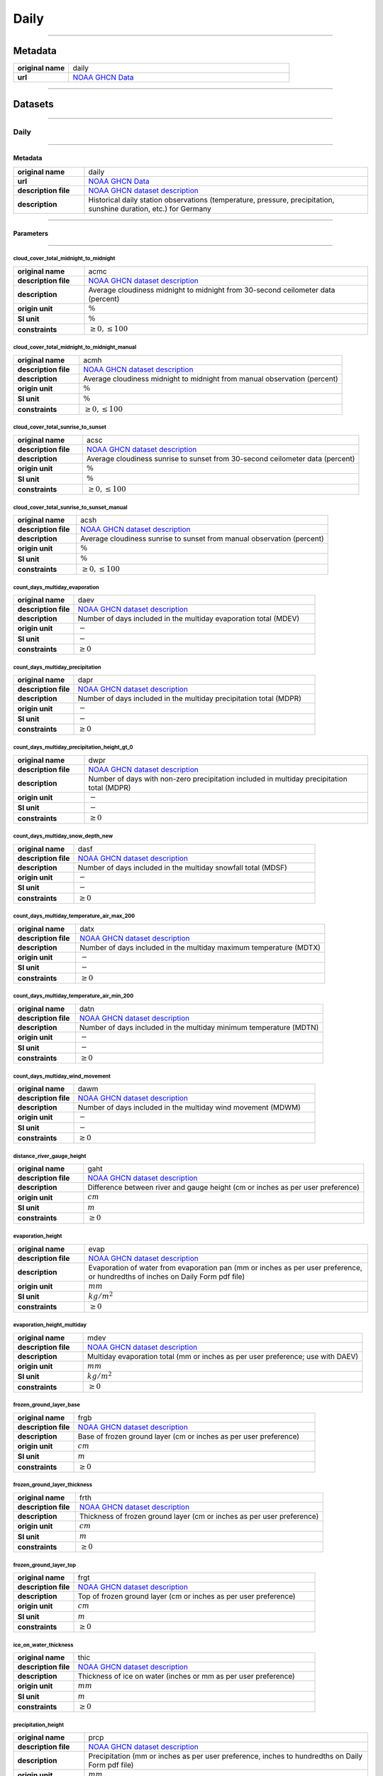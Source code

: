 Daily
#####

----

Metadata
********

.. list-table::
   :widths: 20 80
   :stub-columns: 1

   * - original name
     - daily
   * - url
     - `NOAA GHCN Data`_

.. _NOAA GHCN Data: https://www.ncei.noaa.gov/data/global-historical-climatology-network-daily/

----

Datasets
********

----

Daily
=====

----

Metadata
--------

.. list-table::
   :widths: 20 80
   :stub-columns: 1

   * - original name
     - daily
   * - url
     - `NOAA GHCN Data`_
   * - description file
     - `NOAA GHCN dataset description`_
   * - description
     - Historical daily station observations (temperature, pressure, precipitation, sunshine duration, etc.) for Germany

.. _NOAA GHCN dataset description: https://www.ncei.noaa.gov/data/global-historical-climatology-network-daily/doc/GHCND_documentation.pdf

----

Parameters
----------

----

cloud_cover_total_midnight_to_midnight
^^^^^^^^^^^^^^^^^^^^^^^^^^^^^^^^^^^^^^

.. list-table::
   :widths: 20 80
   :stub-columns: 1

   * - original name
     - acmc
   * - description file
     - `NOAA GHCN dataset description`_
   * - description
     - Average cloudiness midnight to midnight from 30-second ceilometer data (percent)
   * - origin unit
     - :math:`\%`
   * - SI unit
     - :math:`\%`
   * - constraints
     - :math:`\geq{0}, \leq{100}`

cloud_cover_total_midnight_to_midnight_manual
^^^^^^^^^^^^^^^^^^^^^^^^^^^^^^^^^^^^^^^^^^^^^

.. list-table::
   :widths: 20 80
   :stub-columns: 1

   * - original name
     - acmh
   * - description file
     - `NOAA GHCN dataset description`_
   * - description
     - Average cloudiness midnight to midnight from manual observation (percent)
   * - origin unit
     - :math:`\%`
   * - SI unit
     - :math:`\%`
   * - constraints
     - :math:`\geq{0}, \leq{100}`

cloud_cover_total_sunrise_to_sunset
^^^^^^^^^^^^^^^^^^^^^^^^^^^^^^^^^^^

.. list-table::
   :widths: 20 80
   :stub-columns: 1

   * - original name
     - acsc
   * - description file
     - `NOAA GHCN dataset description`_
   * - description
     - Average cloudiness sunrise to sunset from 30-second ceilometer data (percent)
   * - origin unit
     - :math:`\%`
   * - SI unit
     - :math:`\%`
   * - constraints
     - :math:`\geq{0}, \leq{100}`

cloud_cover_total_sunrise_to_sunset_manual
^^^^^^^^^^^^^^^^^^^^^^^^^^^^^^^^^^^^^^^^^^

.. list-table::
   :widths: 20 80
   :stub-columns: 1

   * - original name
     - acsh
   * - description file
     - `NOAA GHCN dataset description`_
   * - description
     - Average cloudiness sunrise to sunset from manual observation (percent)
   * - origin unit
     - :math:`\%`
   * - SI unit
     - :math:`\%`
   * - constraints
     - :math:`\geq{0}, \leq{100}`

count_days_multiday_evaporation
^^^^^^^^^^^^^^^^^^^^^^^^^^^^^^^

.. list-table::
   :widths: 20 80
   :stub-columns: 1

   * - original name
     - daev
   * - description file
     - `NOAA GHCN dataset description`_
   * - description
     - Number of days included in the multiday evaporation total (MDEV)
   * - origin unit
     - :math:`-`
   * - SI unit
     - :math:`-`
   * - constraints
     - :math:`\geq{0}`

count_days_multiday_precipitation
^^^^^^^^^^^^^^^^^^^^^^^^^^^^^^^^^

.. list-table::
   :widths: 20 80
   :stub-columns: 1

   * - original name
     - dapr
   * - description file
     - `NOAA GHCN dataset description`_
   * - description
     - Number of days included in the multiday precipitation total (MDPR)
   * - origin unit
     - :math:`-`
   * - SI unit
     - :math:`-`
   * - constraints
     - :math:`\geq{0}`

count_days_multiday_precipitation_height_gt_0
^^^^^^^^^^^^^^^^^^^^^^^^^^^^^^^^^^^^^^^^^^^^^

.. list-table::
   :widths: 20 80
   :stub-columns: 1

   * - original name
     - dwpr
   * - description file
     - `NOAA GHCN dataset description`_
   * - description
     - Number of days with non-zero precipitation included in multiday precipitation total (MDPR)
   * - origin unit
     - :math:`-`
   * - SI unit
     - :math:`-`
   * - constraints
     - :math:`\geq{0}`

count_days_multiday_snow_depth_new
^^^^^^^^^^^^^^^^^^^^^^^^^^^^^^^^^^

.. list-table::
   :widths: 20 80
   :stub-columns: 1

   * - original name
     - dasf
   * - description file
     - `NOAA GHCN dataset description`_
   * - description
     - Number of days included in the multiday snowfall total (MDSF)
   * - origin unit
     - :math:`-`
   * - SI unit
     - :math:`-`
   * - constraints
     - :math:`\geq{0}`

count_days_multiday_temperature_air_max_200
^^^^^^^^^^^^^^^^^^^^^^^^^^^^^^^^^^^^^^^^^^^

.. list-table::
   :widths: 20 80
   :stub-columns: 1

   * - original name
     - datx
   * - description file
     - `NOAA GHCN dataset description`_
   * - description
     - Number of days included in the multiday maximum temperature (MDTX)
   * - origin unit
     - :math:`-`
   * - SI unit
     - :math:`-`
   * - constraints
     - :math:`\geq{0}`

count_days_multiday_temperature_air_min_200
^^^^^^^^^^^^^^^^^^^^^^^^^^^^^^^^^^^^^^^^^^^

.. list-table::
   :widths: 20 80
   :stub-columns: 1

   * - original name
     - datn
   * - description file
     - `NOAA GHCN dataset description`_
   * - description
     - Number of days included in the multiday minimum temperature (MDTN)
   * - origin unit
     - :math:`-`
   * - SI unit
     - :math:`-`
   * - constraints
     - :math:`\geq{0}`

count_days_multiday_wind_movement
^^^^^^^^^^^^^^^^^^^^^^^^^^^^^^^^^

.. list-table::
   :widths: 20 80
   :stub-columns: 1

   * - original name
     - dawm
   * - description file
     - `NOAA GHCN dataset description`_
   * - description
     - Number of days included in the multiday wind movement (MDWM)
   * - origin unit
     - :math:`-`
   * - SI unit
     - :math:`-`
   * - constraints
     - :math:`\geq{0}`

distance_river_gauge_height
^^^^^^^^^^^^^^^^^^^^^^^^^^^

.. list-table::
   :widths: 20 80
   :stub-columns: 1

   * - original name
     - gaht
   * - description file
     - `NOAA GHCN dataset description`_
   * - description
     - Difference between river and gauge height (cm or inches as per user preference)
   * - origin unit
     - :math:`cm`
   * - SI unit
     - :math:`m`
   * - constraints
     - :math:`\geq{0}`

evaporation_height
^^^^^^^^^^^^^^^^^^

.. list-table::
   :widths: 20 80
   :stub-columns: 1

   * - original name
     - evap
   * - description file
     - `NOAA GHCN dataset description`_
   * - description
     - Evaporation of water from evaporation pan (mm or inches as per user preference, or hundredths of inches on Daily
       Form pdf file)
   * - origin unit
     - :math:`mm`
   * - SI unit
     - :math:`kg / m^2`
   * - constraints
     - :math:`\geq{0}`

evaporation_height_multiday
^^^^^^^^^^^^^^^^^^^^^^^^^^^

.. list-table::
   :widths: 20 80
   :stub-columns: 1

   * - original name
     - mdev
   * - description file
     - `NOAA GHCN dataset description`_
   * - description
     - Multiday evaporation total (mm or inches as per user preference; use with DAEV)
   * - origin unit
     - :math:`mm`
   * - SI unit
     - :math:`kg / m^2`
   * - constraints
     - :math:`\geq{0}`

frozen_ground_layer_base
^^^^^^^^^^^^^^^^^^^^^^^^

.. list-table::
   :widths: 20 80
   :stub-columns: 1

   * - original name
     - frgb
   * - description file
     - `NOAA GHCN dataset description`_
   * - description
     - Base of frozen ground layer (cm or inches as per user preference)
   * - origin unit
     - :math:`cm`
   * - SI unit
     - :math:`m`
   * - constraints
     - :math:`\geq{0}`

frozen_ground_layer_thickness
^^^^^^^^^^^^^^^^^^^^^^^^^^^^^

.. list-table::
   :widths: 20 80
   :stub-columns: 1

   * - original name
     - frth
   * - description file
     - `NOAA GHCN dataset description`_
   * - description
     - Thickness of frozen ground layer (cm or inches as per user preference)
   * - origin unit
     - :math:`cm`
   * - SI unit
     - :math:`m`
   * - constraints
     - :math:`\geq{0}`

frozen_ground_layer_top
^^^^^^^^^^^^^^^^^^^^^^^

.. list-table::
   :widths: 20 80
   :stub-columns: 1

   * - original name
     - frgt
   * - description file
     - `NOAA GHCN dataset description`_
   * - description
     - Top of frozen ground layer (cm or inches as per user preference)
   * - origin unit
     - :math:`cm`
   * - SI unit
     - :math:`m`
   * - constraints
     - :math:`\geq{0}`

ice_on_water_thickness
^^^^^^^^^^^^^^^^^^^^^^

.. list-table::
   :widths: 20 80
   :stub-columns: 1

   * - original name
     - thic
   * - description file
     - `NOAA GHCN dataset description`_
   * - description
     - Thickness of ice on water (inches or mm as per user preference)
   * - origin unit
     - :math:`mm`
   * - SI unit
     - :math:`m`
   * - constraints
     - :math:`\geq{0}`

precipitation_height
^^^^^^^^^^^^^^^^^^^^

.. list-table::
   :widths: 20 80
   :stub-columns: 1

   * - original name
     - prcp
   * - description file
     - `NOAA GHCN dataset description`_
   * - description
     - Precipitation (mm or inches as per user preference, inches to hundredths on Daily Form pdf file)
   * - origin unit
     - :math:`mm`
   * - SI unit
     - :math:`kg / m^2`
   * - constraints
     - :math:`\geq{0}`

precipitation_height_multiday
^^^^^^^^^^^^^^^^^^^^^^^^^^^^^

.. list-table::
   :widths: 20 80
   :stub-columns: 1

   * - original name
     - mdpr
   * - description file
     - `NOAA GHCN dataset description`_
   * - description
     - Multiday precipitation total (mm or inches as per user preference; use with DAPR and DWPR, if available)
   * - origin unit
     - :math:`mm`
   * - SI unit
     - :math:`kg / m^2`
   * - constraints
     - :math:`\geq{0}`

snow_depth
^^^^^^^^^^

.. list-table::
   :widths: 20 80
   :stub-columns: 1

   * - original name
     - snwd
   * - description file
     - `NOAA GHCN dataset description`_
   * - description
     - Snow depth (mm or inches as per user preference, inches on Daily Form pdf file)
   * - origin unit
     - :math:`mm`
   * - SI unit
     - :math:`kg / m^2`
   * - constraints
     - :math:`\geq{0}`

snow_depth_new
^^^^^^^^^^^^^^

.. list-table::
   :widths: 20 80
   :stub-columns: 1

   * - original name
     - snow
   * - description file
     - `NOAA GHCN dataset description`_
   * - description
     - Snowfall (mm or inches as per user preference, inches to tenths on Daily Form pdf file)
   * - origin unit
     - :math:`mm`
   * - SI unit
     - :math:`kg / m^2`
   * - constraints
     - :math:`\geq{0}`

snow_depth_new_multiday
^^^^^^^^^^^^^^^^^^^^^^^

.. list-table::
   :widths: 20 80
   :stub-columns: 1

   * - original name
     - mdsf
   * - description file
     - `NOAA GHCN dataset description`_
   * - description
     - Multiday snowfall total (mm or inches as per user preference)
   * - origin unit
     - :math:`mm`
   * - SI unit
     - :math:`kg / m^2`
   * - constraints
     - :math:`\geq{0}`

sunshine_duration
^^^^^^^^^^^^^^^^^

.. list-table::
   :widths: 20 80
   :stub-columns: 1

   * - original name
     - tsun
   * - description file
     - `NOAA GHCN dataset description`_
   * - description
     - Daily total sunshine (minutes)
   * - origin unit
     - :math:`min`
   * - SI unit
     - :math:`s`
   * - constraints
     - :math:`\geq{0}`

sunshine_duration_relative
^^^^^^^^^^^^^^^^^^^^^^^^^^

.. list-table::
   :widths: 20 80
   :stub-columns: 1

   * - original name
     - psun
   * - description file
     - `NOAA GHCN dataset description`_
   * - description
     - Daily percent of possible sunshine (percent)
   * - origin unit
     - :math:`\%`
   * - SI unit
     - :math:`\%`
   * - constraints
     - :math:`\geq{0}, \leq{100}`

temperature_air_200
^^^^^^^^^^^^^^^^^^^

.. list-table::
   :widths: 20 80
   :stub-columns: 1

   * - original name
     - tobs
   * - description file
     - `NOAA GHCN dataset description`_
   * - description
     - Temperature at the time of observation  (Fahrenheit or Celsius as per user preference)
   * - origin unit
     - :math:`°C`
   * - SI unit
     - :math:`K`
   * - constraints
     - none

temperature_air_max_200
^^^^^^^^^^^^^^^^^^^^^^^

.. list-table::
   :widths: 20 80
   :stub-columns: 1

   * - original name
     - tmax
   * - description file
     - `NOAA GHCN dataset description`_
   * - description
     - Maximum  temperature  (Fahrenheit or  Celsius  as per  user  preference, Fahrenheit  to  tenths on Daily Form pdf
       file
   * - origin unit
     - :math:`°C`
   * - SI unit
     - :math:`K`
   * - constraints
     - none

temperature_air_max_200_multiday
^^^^^^^^^^^^^^^^^^^^^^^^^^^^^^^^

.. list-table::
   :widths: 20 80
   :stub-columns: 1

   * - original name
     - mdtx
   * - description file
     - `NOAA GHCN dataset description`_
   * - description
     - Multiday maximum temperature (Fahrenheit or Celsius as per user preference ; use with DATX)
   * - origin unit
     - :math:`°C`
   * - SI unit
     - :math:`K`
   * - constraints
     - none

temperature_air_mean_200
^^^^^^^^^^^^^^^^^^^^^^^^

.. list-table::
   :widths: 20 80
   :stub-columns: 1

   * - original name
     - tmin
   * - description file
     - `NOAA GHCN dataset description`_
   * - description
     - mean temperature calculated from tmean = (temperature_air_max_200 + temperature_air_min_200) / 2
   * - origin unit
     - :math:`°C`
   * - SI unit
     - :math:`K`
   * - constraints
     - none

temperature_air_min_200
^^^^^^^^^^^^^^^^^^^^^^^

.. list-table::
   :widths: 20 80
   :stub-columns: 1

   * - original name
     - tmin
   * - description file
     - `NOAA GHCN dataset description`_
   * - description
     - Minimum  temperature  (Fahrenheit  or  Celsius  as per  user  preference, Fahrenheit  to  tenths  on Daily Form
       pdf file
   * - origin unit
     - :math:`°C`
   * - SI unit
     - :math:`K`
   * - constraints
     - none

temperature_air_min_200_multiday
^^^^^^^^^^^^^^^^^^^^^^^^^^^^^^^^

.. list-table::
   :widths: 20 80
   :stub-columns: 1

   * - original name
     - mdtn
   * - description file
     - `NOAA GHCN dataset description`_
   * - description
     - Multiday minimum temperature (Fahrenheit or Celsius as per user preference ; use with DATN)
   * - origin unit
     - :math:`°C`
   * - SI unit
     - :math:`K`
   * - constraints
     - none

temperature_soil_max_bare_ground_005
^^^^^^^^^^^^^^^^^^^^^^^^^^^^^^^^^^^^

.. list-table::
   :widths: 20 80
   :stub-columns: 1

   * - original name
     - sx31
   * - description file
     - `NOAA GHCN dataset description`_
   * - description
     - Maximum soil temperature of bare_ground ground at 5cm depth
   * - origin unit
     - :math:`°C`
   * - SI unit
     - :math:`K`
   * - constraints
     - none

temperature_soil_max_bare_ground_010
^^^^^^^^^^^^^^^^^^^^^^^^^^^^^^^^^^^^

.. list-table::
   :widths: 20 80
   :stub-columns: 1

   * - original name
     - sx32
   * - description file
     - `NOAA GHCN dataset description`_
   * - description
     - Maximum soil temperature of bare_ground ground at 10cm depth
   * - origin unit
     - :math:`°C`
   * - SI unit
     - :math:`K`
   * - constraints
     - none

temperature_soil_max_bare_ground_020
^^^^^^^^^^^^^^^^^^^^^^^^^^^^^^^^^^^^

.. list-table::
   :widths: 20 80
   :stub-columns: 1

   * - original name
     - sx33
   * - description file
     - `NOAA GHCN dataset description`_
   * - description
     - Maximum soil temperature of bare_ground ground at 20cm depth
   * - origin unit
     - :math:`°C`
   * - SI unit
     - :math:`K`
   * - constraints
     - none

temperature_soil_max_bare_ground_050
^^^^^^^^^^^^^^^^^^^^^^^^^^^^^^^^^^^^

.. list-table::
   :widths: 20 80
   :stub-columns: 1

   * - original name
     - sx34
   * - description file
     - `NOAA GHCN dataset description`_
   * - description
     - Maximum soil temperature of bare_ground ground at 50cm depth
   * - origin unit
     - :math:`°C`
   * - SI unit
     - :math:`K`
   * - constraints
     - none

temperature_soil_max_bare_ground_100
^^^^^^^^^^^^^^^^^^^^^^^^^^^^^^^^^^^^

.. list-table::
   :widths: 20 80
   :stub-columns: 1

   * - original name
     - sx35
   * - description file
     - `NOAA GHCN dataset description`_
   * - description
     - Maximum soil temperature of bare_ground ground at 100cm depth
   * - origin unit
     - :math:`°C`
   * - SI unit
     - :math:`K`
   * - constraints
     - none

temperature_soil_max_bare_ground_150
^^^^^^^^^^^^^^^^^^^^^^^^^^^^^^^^^^^^

.. list-table::
   :widths: 20 80
   :stub-columns: 1

   * - original name
     - sx36
   * - description file
     - `NOAA GHCN dataset description`_
   * - description
     - Maximum soil temperature of bare_ground ground at 150cm depth
   * - origin unit
     - :math:`°C`
   * - SI unit
     - :math:`K`
   * - constraints
     - none

temperature_soil_max_bare_ground_180
^^^^^^^^^^^^^^^^^^^^^^^^^^^^^^^^^^^^

.. list-table::
   :widths: 20 80
   :stub-columns: 1

   * - original name
     - sx37
   * - description file
     - `NOAA GHCN dataset description`_
   * - description
     - Maximum soil temperature of bare_ground ground at 180cm depth
   * - origin unit
     - :math:`°C`
   * - SI unit
     - :math:`K`
   * - constraints
     - none

temperature_soil_min_bare_ground_005
^^^^^^^^^^^^^^^^^^^^^^^^^^^^^^^^^^^^

.. list-table::
   :widths: 20 80
   :stub-columns: 1

   * - original name
     - sn31
   * - description file
     - `NOAA GHCN dataset description`_
   * - description
     - Minimum soil temperature of bare_ground ground at 5cm depth
   * - origin unit
     - :math:`°C`
   * - SI unit
     - :math:`K`
   * - constraints
     - none

temperature_soil_min_bare_ground_010
^^^^^^^^^^^^^^^^^^^^^^^^^^^^^^^^^^^^

.. list-table::
   :widths: 20 80
   :stub-columns: 1

   * - original name
     - sn32
   * - description file
     - `NOAA GHCN dataset description`_
   * - description
     - Minimum soil temperature of bare_ground ground at 10cm depth
   * - origin unit
     - :math:`°C`
   * - SI unit
     - :math:`K`
   * - constraints
     - none

temperature_soil_min_bare_ground_020
^^^^^^^^^^^^^^^^^^^^^^^^^^^^^^^^^^^^

.. list-table::
   :widths: 20 80
   :stub-columns: 1

   * - original name
     - sn33
   * - description file
     - `NOAA GHCN dataset description`_
   * - description
     - Minimum soil temperature of bare_ground ground at 20cm depth
   * - origin unit
     - :math:`°C`
   * - SI unit
     - :math:`K`
   * - constraints
     - none

temperature_soil_min_bare_ground_050
^^^^^^^^^^^^^^^^^^^^^^^^^^^^^^^^^^^^

.. list-table::
   :widths: 20 80
   :stub-columns: 1

   * - original name
     - sn34
   * - description file
     - `NOAA GHCN dataset description`_
   * - description
     - Minimum soil temperature of bare_ground ground at 50cm depth
   * - origin unit
     - :math:`°C`
   * - SI unit
     - :math:`K`
   * - constraints
     - none

temperature_soil_min_bare_ground_100
^^^^^^^^^^^^^^^^^^^^^^^^^^^^^^^^^^^^

.. list-table::
   :widths: 20 80
   :stub-columns: 1

   * - original name
     - sn35
   * - description file
     - `NOAA GHCN dataset description`_
   * - description
     - Minimum soil temperature of bare_ground ground at 100cm depth
   * - origin unit
     - :math:`°C`
   * - SI unit
     - :math:`K`
   * - constraints
     - none

temperature_soil_min_bare_ground_150
^^^^^^^^^^^^^^^^^^^^^^^^^^^^^^^^^^^^

.. list-table::
   :widths: 20 80
   :stub-columns: 1

   * - original name
     - sn36
   * - description file
     - `NOAA GHCN dataset description`_
   * - description
     - Minimum soil temperature of bare_ground ground at 150cm depth
   * - origin unit
     - :math:`°C`
   * - SI unit
     - :math:`K`
   * - constraints
     - none

temperature_soil_min_bare_ground_180
^^^^^^^^^^^^^^^^^^^^^^^^^^^^^^^^^^^^

.. list-table::
   :widths: 20 80
   :stub-columns: 1

   * - original name
     - sn37
   * - description file
     - `NOAA GHCN dataset description`_
   * - description
     - Minimum soil temperature of bare_ground ground at 180cm depth
   * - origin unit
     - :math:`°C`
   * - SI unit
     - :math:`K`
   * - constraints
     - none

temperature_soil_max_bare_muck_005
^^^^^^^^^^^^^^^^^^^^^^^^^^^^^^^^^^

.. list-table::
   :widths: 20 80
   :stub-columns: 1

   * - original name
     - sx81
   * - description file
     - `NOAA GHCN dataset description`_
   * - description
     - Maximum soil temperature of bare_muck ground at 5cm depth
   * - origin unit
     - :math:`°C`
   * - SI unit
     - :math:`K`
   * - constraints
     - none

temperature_soil_max_bare_muck_010
^^^^^^^^^^^^^^^^^^^^^^^^^^^^^^^^^^

.. list-table::
   :widths: 20 80
   :stub-columns: 1

   * - original name
     - sx82
   * - description file
     - `NOAA GHCN dataset description`_
   * - description
     - Maximum soil temperature of bare_muck ground at 10cm depth
   * - origin unit
     - :math:`°C`
   * - SI unit
     - :math:`K`
   * - constraints
     - none

temperature_soil_max_bare_muck_020
^^^^^^^^^^^^^^^^^^^^^^^^^^^^^^^^^^

.. list-table::
   :widths: 20 80
   :stub-columns: 1

   * - original name
     - sx83
   * - description file
     - `NOAA GHCN dataset description`_
   * - description
     - Maximum soil temperature of bare_muck ground at 20cm depth
   * - origin unit
     - :math:`°C`
   * - SI unit
     - :math:`K`
   * - constraints
     - none

temperature_soil_max_bare_muck_050
^^^^^^^^^^^^^^^^^^^^^^^^^^^^^^^^^^

.. list-table::
   :widths: 20 80
   :stub-columns: 1

   * - original name
     - sx84
   * - description file
     - `NOAA GHCN dataset description`_
   * - description
     - Maximum soil temperature of bare_muck ground at 50cm depth
   * - origin unit
     - :math:`°C`
   * - SI unit
     - :math:`K`
   * - constraints
     - none

temperature_soil_max_bare_muck_100
^^^^^^^^^^^^^^^^^^^^^^^^^^^^^^^^^^

.. list-table::
   :widths: 20 80
   :stub-columns: 1

   * - original name
     - sx85
   * - description file
     - `NOAA GHCN dataset description`_
   * - description
     - Maximum soil temperature of bare_muck ground at 100cm depth
   * - origin unit
     - :math:`°C`
   * - SI unit
     - :math:`K`
   * - constraints
     - none

temperature_soil_max_bare_muck_150
^^^^^^^^^^^^^^^^^^^^^^^^^^^^^^^^^^

.. list-table::
   :widths: 20 80
   :stub-columns: 1

   * - original name
     - sx86
   * - description file
     - `NOAA GHCN dataset description`_
   * - description
     - Maximum soil temperature of bare_muck ground at 150cm depth
   * - origin unit
     - :math:`°C`
   * - SI unit
     - :math:`K`
   * - constraints
     - none

temperature_soil_max_bare_muck_180
^^^^^^^^^^^^^^^^^^^^^^^^^^^^^^^^^^

.. list-table::
   :widths: 20 80
   :stub-columns: 1

   * - original name
     - sx87
   * - description file
     - `NOAA GHCN dataset description`_
   * - description
     - Maximum soil temperature of bare_muck ground at 180cm depth
   * - origin unit
     - :math:`°C`
   * - SI unit
     - :math:`K`
   * - constraints
     - none

temperature_soil_min_bare_muck_005
^^^^^^^^^^^^^^^^^^^^^^^^^^^^^^^^^^

.. list-table::
   :widths: 20 80
   :stub-columns: 1

   * - original name
     - sn81
   * - description file
     - `NOAA GHCN dataset description`_
   * - description
     - Minimum soil temperature of bare_muck ground at 5cm depth
   * - origin unit
     - :math:`°C`
   * - SI unit
     - :math:`K`
   * - constraints
     - none

temperature_soil_min_bare_muck_010
^^^^^^^^^^^^^^^^^^^^^^^^^^^^^^^^^^

.. list-table::
   :widths: 20 80
   :stub-columns: 1

   * - original name
     - sn82
   * - description file
     - `NOAA GHCN dataset description`_
   * - description
     - Minimum soil temperature of bare_muck ground at 10cm depth
   * - origin unit
     - :math:`°C`
   * - SI unit
     - :math:`K`
   * - constraints
     - none

temperature_soil_min_bare_muck_020
^^^^^^^^^^^^^^^^^^^^^^^^^^^^^^^^^^

.. list-table::
   :widths: 20 80
   :stub-columns: 1

   * - original name
     - sn83
   * - description file
     - `NOAA GHCN dataset description`_
   * - description
     - Minimum soil temperature of bare_muck ground at 20cm depth
   * - origin unit
     - :math:`°C`
   * - SI unit
     - :math:`K`
   * - constraints
     - none

temperature_soil_min_bare_muck_050
^^^^^^^^^^^^^^^^^^^^^^^^^^^^^^^^^^

.. list-table::
   :widths: 20 80
   :stub-columns: 1

   * - original name
     - sn84
   * - description file
     - `NOAA GHCN dataset description`_
   * - description
     - Minimum soil temperature of bare_muck ground at 50cm depth
   * - origin unit
     - :math:`°C`
   * - SI unit
     - :math:`K`
   * - constraints
     - none

temperature_soil_min_bare_muck_100
^^^^^^^^^^^^^^^^^^^^^^^^^^^^^^^^^^

.. list-table::
   :widths: 20 80
   :stub-columns: 1

   * - original name
     - sn85
   * - description file
     - `NOAA GHCN dataset description`_
   * - description
     - Minimum soil temperature of bare_muck ground at 100cm depth
   * - origin unit
     - :math:`°C`
   * - SI unit
     - :math:`K`
   * - constraints
     - none

temperature_soil_min_bare_muck_150
^^^^^^^^^^^^^^^^^^^^^^^^^^^^^^^^^^

.. list-table::
   :widths: 20 80
   :stub-columns: 1

   * - original name
     - sn86
   * - description file
     - `NOAA GHCN dataset description`_
   * - description
     - Minimum soil temperature of bare_muck ground at 150cm depth
   * - origin unit
     - :math:`°C`
   * - SI unit
     - :math:`K`
   * - constraints
     - none

temperature_soil_min_bare_muck_180
^^^^^^^^^^^^^^^^^^^^^^^^^^^^^^^^^^

.. list-table::
   :widths: 20 80
   :stub-columns: 1

   * - original name
     - sn87
   * - description file
     - `NOAA GHCN dataset description`_
   * - description
     - Minimum soil temperature of bare_muck ground at 180cm depth
   * - origin unit
     - :math:`°C`
   * - SI unit
     - :math:`K`
   * - constraints
     - none

temperature_soil_max_brome_grass_005
^^^^^^^^^^^^^^^^^^^^^^^^^^^^^^^^^^^^

.. list-table::
   :widths: 20 80
   :stub-columns: 1

   * - original name
     - sx41
   * - description file
     - `NOAA GHCN dataset description`_
   * - description
     - Maximum soil temperature of brome_grass ground at 5cm depth
   * - origin unit
     - :math:`°C`
   * - SI unit
     - :math:`K`
   * - constraints
     - none

temperature_soil_max_brome_grass_010
^^^^^^^^^^^^^^^^^^^^^^^^^^^^^^^^^^^^

.. list-table::
   :widths: 20 80
   :stub-columns: 1

   * - original name
     - sx42
   * - description file
     - `NOAA GHCN dataset description`_
   * - description
     - Maximum soil temperature of brome_grass ground at 10cm depth
   * - origin unit
     - :math:`°C`
   * - SI unit
     - :math:`K`
   * - constraints
     - none

temperature_soil_max_brome_grass_020
^^^^^^^^^^^^^^^^^^^^^^^^^^^^^^^^^^^^

.. list-table::
   :widths: 20 80
   :stub-columns: 1

   * - original name
     - sx43
   * - description file
     - `NOAA GHCN dataset description`_
   * - description
     - Maximum soil temperature of brome_grass ground at 20cm depth
   * - origin unit
     - :math:`°C`
   * - SI unit
     - :math:`K`
   * - constraints
     - none

temperature_soil_max_brome_grass_050
^^^^^^^^^^^^^^^^^^^^^^^^^^^^^^^^^^^^

.. list-table::
   :widths: 20 80
   :stub-columns: 1

   * - original name
     - sx44
   * - description file
     - `NOAA GHCN dataset description`_
   * - description
     - Maximum soil temperature of brome_grass ground at 50cm depth
   * - origin unit
     - :math:`°C`
   * - SI unit
     - :math:`K`
   * - constraints
     - none

temperature_soil_max_brome_grass_100
^^^^^^^^^^^^^^^^^^^^^^^^^^^^^^^^^^^^

.. list-table::
   :widths: 20 80
   :stub-columns: 1

   * - original name
     - sx45
   * - description file
     - `NOAA GHCN dataset description`_
   * - description
     - Maximum soil temperature of brome_grass ground at 100cm depth
   * - origin unit
     - :math:`°C`
   * - SI unit
     - :math:`K`
   * - constraints
     - none

temperature_soil_max_brome_grass_150
^^^^^^^^^^^^^^^^^^^^^^^^^^^^^^^^^^^^

.. list-table::
   :widths: 20 80
   :stub-columns: 1

   * - original name
     - sx46
   * - description file
     - `NOAA GHCN dataset description`_
   * - description
     - Maximum soil temperature of brome_grass ground at 150cm depth
   * - origin unit
     - :math:`°C`
   * - SI unit
     - :math:`K`
   * - constraints
     - none

temperature_soil_max_brome_grass_180
^^^^^^^^^^^^^^^^^^^^^^^^^^^^^^^^^^^^

.. list-table::
   :widths: 20 80
   :stub-columns: 1

   * - original name
     - sx47
   * - description file
     - `NOAA GHCN dataset description`_
   * - description
     - Maximum soil temperature of brome_grass ground at 180cm depth
   * - origin unit
     - :math:`°C`
   * - SI unit
     - :math:`K`
   * - constraints
     - none

temperature_soil_min_brome_grass_005
^^^^^^^^^^^^^^^^^^^^^^^^^^^^^^^^^^^^

.. list-table::
   :widths: 20 80
   :stub-columns: 1

   * - original name
     - sn41
   * - description file
     - `NOAA GHCN dataset description`_
   * - description
     - Minimum soil temperature of brome_grass ground at 5cm depth
   * - origin unit
     - :math:`°C`
   * - SI unit
     - :math:`K`
   * - constraints
     - none

temperature_soil_min_brome_grass_010
^^^^^^^^^^^^^^^^^^^^^^^^^^^^^^^^^^^^

.. list-table::
   :widths: 20 80
   :stub-columns: 1

   * - original name
     - sn42
   * - description file
     - `NOAA GHCN dataset description`_
   * - description
     - Minimum soil temperature of brome_grass ground at 10cm depth
   * - origin unit
     - :math:`°C`
   * - SI unit
     - :math:`K`
   * - constraints
     - none

temperature_soil_min_brome_grass_020
^^^^^^^^^^^^^^^^^^^^^^^^^^^^^^^^^^^^

.. list-table::
   :widths: 20 80
   :stub-columns: 1

   * - original name
     - sn43
   * - description file
     - `NOAA GHCN dataset description`_
   * - description
     - Minimum soil temperature of brome_grass ground at 20cm depth
   * - origin unit
     - :math:`°C`
   * - SI unit
     - :math:`K`
   * - constraints
     - none

temperature_soil_min_brome_grass_050
^^^^^^^^^^^^^^^^^^^^^^^^^^^^^^^^^^^^

.. list-table::
   :widths: 20 80
   :stub-columns: 1

   * - original name
     - sn44
   * - description file
     - `NOAA GHCN dataset description`_
   * - description
     - Minimum soil temperature of brome_grass ground at 50cm depth
   * - origin unit
     - :math:`°C`
   * - SI unit
     - :math:`K`
   * - constraints
     - none

temperature_soil_min_brome_grass_100
^^^^^^^^^^^^^^^^^^^^^^^^^^^^^^^^^^^^

.. list-table::
   :widths: 20 80
   :stub-columns: 1

   * - original name
     - sn45
   * - description file
     - `NOAA GHCN dataset description`_
   * - description
     - Minimum soil temperature of brome_grass ground at 100cm depth
   * - origin unit
     - :math:`°C`
   * - SI unit
     - :math:`K`
   * - constraints
     - none

temperature_soil_min_brome_grass_150
^^^^^^^^^^^^^^^^^^^^^^^^^^^^^^^^^^^^

.. list-table::
   :widths: 20 80
   :stub-columns: 1

   * - original name
     - sn46
   * - description file
     - `NOAA GHCN dataset description`_
   * - description
     - Minimum soil temperature of brome_grass ground at 150cm depth
   * - origin unit
     - :math:`°C`
   * - SI unit
     - :math:`K`
   * - constraints
     - none

temperature_soil_min_brome_grass_180
^^^^^^^^^^^^^^^^^^^^^^^^^^^^^^^^^^^^

.. list-table::
   :widths: 20 80
   :stub-columns: 1

   * - original name
     - sn47
   * - description file
     - `NOAA GHCN dataset description`_
   * - description
     - Minimum soil temperature of brome_grass ground at 180cm depth
   * - origin unit
     - :math:`°C`
   * - SI unit
     - :math:`K`
   * - constraints
     - none

temperature_soil_max_fallow_005
^^^^^^^^^^^^^^^^^^^^^^^^^^^^^^^

.. list-table::
   :widths: 20 80
   :stub-columns: 1

   * - original name
     - sx21
   * - description file
     - `NOAA GHCN dataset description`_
   * - description
     - Maximum soil temperature of fallow ground at 5cm depth
   * - origin unit
     - :math:`°C`
   * - SI unit
     - :math:`K`
   * - constraints
     - none

temperature_soil_max_fallow_010
^^^^^^^^^^^^^^^^^^^^^^^^^^^^^^^

.. list-table::
   :widths: 20 80
   :stub-columns: 1

   * - original name
     - sx22
   * - description file
     - `NOAA GHCN dataset description`_
   * - description
     - Maximum soil temperature of fallow ground at 10cm depth
   * - origin unit
     - :math:`°C`
   * - SI unit
     - :math:`K`
   * - constraints
     - none

temperature_soil_max_fallow_020
^^^^^^^^^^^^^^^^^^^^^^^^^^^^^^^

.. list-table::
   :widths: 20 80
   :stub-columns: 1

   * - original name
     - sx23
   * - description file
     - `NOAA GHCN dataset description`_
   * - description
     - Maximum soil temperature of fallow ground at 20cm depth
   * - origin unit
     - :math:`°C`
   * - SI unit
     - :math:`K`
   * - constraints
     - none

temperature_soil_max_fallow_050
^^^^^^^^^^^^^^^^^^^^^^^^^^^^^^^

.. list-table::
   :widths: 20 80
   :stub-columns: 1

   * - original name
     - sx24
   * - description file
     - `NOAA GHCN dataset description`_
   * - description
     - Maximum soil temperature of fallow ground at 50cm depth
   * - origin unit
     - :math:`°C`
   * - SI unit
     - :math:`K`
   * - constraints
     - none

temperature_soil_max_fallow_100
^^^^^^^^^^^^^^^^^^^^^^^^^^^^^^^

.. list-table::
   :widths: 20 80
   :stub-columns: 1

   * - original name
     - sx25
   * - description file
     - `NOAA GHCN dataset description`_
   * - description
     - Maximum soil temperature of fallow ground at 100cm depth
   * - origin unit
     - :math:`°C`
   * - SI unit
     - :math:`K`
   * - constraints
     - none

temperature_soil_max_fallow_150
^^^^^^^^^^^^^^^^^^^^^^^^^^^^^^^

.. list-table::
   :widths: 20 80
   :stub-columns: 1

   * - original name
     - sx26
   * - description file
     - `NOAA GHCN dataset description`_
   * - description
     - Maximum soil temperature of fallow ground at 150cm depth
   * - origin unit
     - :math:`°C`
   * - SI unit
     - :math:`K`
   * - constraints
     - none

temperature_soil_max_fallow_180
^^^^^^^^^^^^^^^^^^^^^^^^^^^^^^^

.. list-table::
   :widths: 20 80
   :stub-columns: 1

   * - original name
     - sx27
   * - description file
     - `NOAA GHCN dataset description`_
   * - description
     - Maximum soil temperature of fallow ground at 180cm depth
   * - origin unit
     - :math:`°C`
   * - SI unit
     - :math:`K`
   * - constraints
     - none

temperature_soil_min_fallow_005
^^^^^^^^^^^^^^^^^^^^^^^^^^^^^^^

.. list-table::
   :widths: 20 80
   :stub-columns: 1

   * - original name
     - sn21
   * - description file
     - `NOAA GHCN dataset description`_
   * - description
     - Minimum soil temperature of fallow ground at 5cm depth
   * - origin unit
     - :math:`°C`
   * - SI unit
     - :math:`K`
   * - constraints
     - none

temperature_soil_min_fallow_010
^^^^^^^^^^^^^^^^^^^^^^^^^^^^^^^

.. list-table::
   :widths: 20 80
   :stub-columns: 1

   * - original name
     - sn22
   * - description file
     - `NOAA GHCN dataset description`_
   * - description
     - Minimum soil temperature of fallow ground at 10cm depth
   * - origin unit
     - :math:`°C`
   * - SI unit
     - :math:`K`
   * - constraints
     - none

temperature_soil_min_fallow_020
^^^^^^^^^^^^^^^^^^^^^^^^^^^^^^^

.. list-table::
   :widths: 20 80
   :stub-columns: 1

   * - original name
     - sn23
   * - description file
     - `NOAA GHCN dataset description`_
   * - description
     - Minimum soil temperature of fallow ground at 20cm depth
   * - origin unit
     - :math:`°C`
   * - SI unit
     - :math:`K`
   * - constraints
     - none

temperature_soil_min_fallow_050
^^^^^^^^^^^^^^^^^^^^^^^^^^^^^^^

.. list-table::
   :widths: 20 80
   :stub-columns: 1

   * - original name
     - sn24
   * - description file
     - `NOAA GHCN dataset description`_
   * - description
     - Minimum soil temperature of fallow ground at 50cm depth
   * - origin unit
     - :math:`°C`
   * - SI unit
     - :math:`K`
   * - constraints
     - none

temperature_soil_min_fallow_100
^^^^^^^^^^^^^^^^^^^^^^^^^^^^^^^

.. list-table::
   :widths: 20 80
   :stub-columns: 1

   * - original name
     - sn25
   * - description file
     - `NOAA GHCN dataset description`_
   * - description
     - Minimum soil temperature of fallow ground at 100cm depth
   * - origin unit
     - :math:`°C`
   * - SI unit
     - :math:`K`
   * - constraints
     - none

temperature_soil_min_fallow_150
^^^^^^^^^^^^^^^^^^^^^^^^^^^^^^^

.. list-table::
   :widths: 20 80
   :stub-columns: 1

   * - original name
     - sn26
   * - description file
     - `NOAA GHCN dataset description`_
   * - description
     - Minimum soil temperature of fallow ground at 150cm depth
   * - origin unit
     - :math:`°C`
   * - SI unit
     - :math:`K`
   * - constraints
     - none

temperature_soil_min_fallow_180
^^^^^^^^^^^^^^^^^^^^^^^^^^^^^^^

.. list-table::
   :widths: 20 80
   :stub-columns: 1

   * - original name
     - sn27
   * - description file
     - `NOAA GHCN dataset description`_
   * - description
     - Minimum soil temperature of fallow ground at 180cm depth
   * - origin unit
     - :math:`°C`
   * - SI unit
     - :math:`K`
   * - constraints
     - none

temperature_soil_max_grass_005
^^^^^^^^^^^^^^^^^^^^^^^^^^^^^^

.. list-table::
   :widths: 20 80
   :stub-columns: 1

   * - original name
     - sx11
   * - description file
     - `NOAA GHCN dataset description`_
   * - description
     - Maximum soil temperature of grass ground at 5cm depth
   * - origin unit
     - :math:`°C`
   * - SI unit
     - :math:`K`
   * - constraints
     - none

temperature_soil_max_grass_010
^^^^^^^^^^^^^^^^^^^^^^^^^^^^^^

.. list-table::
   :widths: 20 80
   :stub-columns: 1

   * - original name
     - sx12
   * - description file
     - `NOAA GHCN dataset description`_
   * - description
     - Maximum soil temperature of grass ground at 10cm depth
   * - origin unit
     - :math:`°C`
   * - SI unit
     - :math:`K`
   * - constraints
     - none

temperature_soil_max_grass_020
^^^^^^^^^^^^^^^^^^^^^^^^^^^^^^

.. list-table::
   :widths: 20 80
   :stub-columns: 1

   * - original name
     - sx13
   * - description file
     - `NOAA GHCN dataset description`_
   * - description
     - Maximum soil temperature of grass ground at 20cm depth
   * - origin unit
     - :math:`°C`
   * - SI unit
     - :math:`K`
   * - constraints
     - none

temperature_soil_max_grass_050
^^^^^^^^^^^^^^^^^^^^^^^^^^^^^^

.. list-table::
   :widths: 20 80
   :stub-columns: 1

   * - original name
     - sx14
   * - description file
     - `NOAA GHCN dataset description`_
   * - description
     - Maximum soil temperature of grass ground at 50cm depth
   * - origin unit
     - :math:`°C`
   * - SI unit
     - :math:`K`
   * - constraints
     - none

temperature_soil_max_grass_100
^^^^^^^^^^^^^^^^^^^^^^^^^^^^^^

.. list-table::
   :widths: 20 80
   :stub-columns: 1

   * - original name
     - sx15
   * - description file
     - `NOAA GHCN dataset description`_
   * - description
     - Maximum soil temperature of grass ground at 100cm depth
   * - origin unit
     - :math:`°C`
   * - SI unit
     - :math:`K`
   * - constraints
     - none

temperature_soil_max_grass_150
^^^^^^^^^^^^^^^^^^^^^^^^^^^^^^

.. list-table::
   :widths: 20 80
   :stub-columns: 1

   * - original name
     - sx16
   * - description file
     - `NOAA GHCN dataset description`_
   * - description
     - Maximum soil temperature of grass ground at 150cm depth
   * - origin unit
     - :math:`°C`
   * - SI unit
     - :math:`K`
   * - constraints
     - none

temperature_soil_max_grass_180
^^^^^^^^^^^^^^^^^^^^^^^^^^^^^^

.. list-table::
   :widths: 20 80
   :stub-columns: 1

   * - original name
     - sx17
   * - description file
     - `NOAA GHCN dataset description`_
   * - description
     - Maximum soil temperature of grass ground at 180cm depth
   * - origin unit
     - :math:`°C`
   * - SI unit
     - :math:`K`
   * - constraints
     - none

temperature_soil_min_grass_005
^^^^^^^^^^^^^^^^^^^^^^^^^^^^^^

.. list-table::
   :widths: 20 80
   :stub-columns: 1

   * - original name
     - sn11
   * - description file
     - `NOAA GHCN dataset description`_
   * - description
     - Minimum soil temperature of grass ground at 5cm depth
   * - origin unit
     - :math:`°C`
   * - SI unit
     - :math:`K`
   * - constraints
     - none

temperature_soil_min_grass_010
^^^^^^^^^^^^^^^^^^^^^^^^^^^^^^

.. list-table::
   :widths: 20 80
   :stub-columns: 1

   * - original name
     - sn12
   * - description file
     - `NOAA GHCN dataset description`_
   * - description
     - Minimum soil temperature of grass ground at 10cm depth
   * - origin unit
     - :math:`°C`
   * - SI unit
     - :math:`K`
   * - constraints
     - none

temperature_soil_min_grass_020
^^^^^^^^^^^^^^^^^^^^^^^^^^^^^^

.. list-table::
   :widths: 20 80
   :stub-columns: 1

   * - original name
     - sn13
   * - description file
     - `NOAA GHCN dataset description`_
   * - description
     - Minimum soil temperature of grass ground at 20cm depth
   * - origin unit
     - :math:`°C`
   * - SI unit
     - :math:`K`
   * - constraints
     - none

temperature_soil_min_grass_050
^^^^^^^^^^^^^^^^^^^^^^^^^^^^^^

.. list-table::
   :widths: 20 80
   :stub-columns: 1

   * - original name
     - sn14
   * - description file
     - `NOAA GHCN dataset description`_
   * - description
     - Minimum soil temperature of grass ground at 50cm depth
   * - origin unit
     - :math:`°C`
   * - SI unit
     - :math:`K`
   * - constraints
     - none

temperature_soil_min_grass_100
^^^^^^^^^^^^^^^^^^^^^^^^^^^^^^

.. list-table::
   :widths: 20 80
   :stub-columns: 1

   * - original name
     - sn15
   * - description file
     - `NOAA GHCN dataset description`_
   * - description
     - Minimum soil temperature of grass ground at 100cm depth
   * - origin unit
     - :math:`°C`
   * - SI unit
     - :math:`K`
   * - constraints
     - none

temperature_soil_min_grass_150
^^^^^^^^^^^^^^^^^^^^^^^^^^^^^^

.. list-table::
   :widths: 20 80
   :stub-columns: 1

   * - original name
     - sn16
   * - description file
     - `NOAA GHCN dataset description`_
   * - description
     - Minimum soil temperature of grass ground at 150cm depth
   * - origin unit
     - :math:`°C`
   * - SI unit
     - :math:`K`
   * - constraints
     - none

temperature_soil_min_grass_180
^^^^^^^^^^^^^^^^^^^^^^^^^^^^^^

.. list-table::
   :widths: 20 80
   :stub-columns: 1

   * - original name
     - sn17
   * - description file
     - `NOAA GHCN dataset description`_
   * - description
     - Minimum soil temperature of grass ground at 180cm depth
   * - origin unit
     - :math:`°C`
   * - SI unit
     - :math:`K`
   * - constraints
     - none

temperature_soil_max_grass_muck_005
^^^^^^^^^^^^^^^^^^^^^^^^^^^^^^^^^^^

.. list-table::
   :widths: 20 80
   :stub-columns: 1

   * - original name
     - sx71
   * - description file
     - `NOAA GHCN dataset description`_
   * - description
     - Maximum soil temperature of grass_muck ground at 5cm depth
   * - origin unit
     - :math:`°C`
   * - SI unit
     - :math:`K`
   * - constraints
     - none

temperature_soil_max_grass_muck_010
^^^^^^^^^^^^^^^^^^^^^^^^^^^^^^^^^^^

.. list-table::
   :widths: 20 80
   :stub-columns: 1

   * - original name
     - sx72
   * - description file
     - `NOAA GHCN dataset description`_
   * - description
     - Maximum soil temperature of grass_muck ground at 10cm depth
   * - origin unit
     - :math:`°C`
   * - SI unit
     - :math:`K`
   * - constraints
     - none

temperature_soil_max_grass_muck_020
^^^^^^^^^^^^^^^^^^^^^^^^^^^^^^^^^^^

.. list-table::
   :widths: 20 80
   :stub-columns: 1

   * - original name
     - sx73
   * - description file
     - `NOAA GHCN dataset description`_
   * - description
     - Maximum soil temperature of grass_muck ground at 20cm depth
   * - origin unit
     - :math:`°C`
   * - SI unit
     - :math:`K`
   * - constraints
     - none

temperature_soil_max_grass_muck_050
^^^^^^^^^^^^^^^^^^^^^^^^^^^^^^^^^^^

.. list-table::
   :widths: 20 80
   :stub-columns: 1

   * - original name
     - sx74
   * - description file
     - `NOAA GHCN dataset description`_
   * - description
     - Maximum soil temperature of grass_muck ground at 50cm depth
   * - origin unit
     - :math:`°C`
   * - SI unit
     - :math:`K`
   * - constraints
     - none

temperature_soil_max_grass_muck_100
^^^^^^^^^^^^^^^^^^^^^^^^^^^^^^^^^^^

.. list-table::
   :widths: 20 80
   :stub-columns: 1

   * - original name
     - sx75
   * - description file
     - `NOAA GHCN dataset description`_
   * - description
     - Maximum soil temperature of grass_muck ground at 100cm depth
   * - origin unit
     - :math:`°C`
   * - SI unit
     - :math:`K`
   * - constraints
     - none

temperature_soil_max_grass_muck_150
^^^^^^^^^^^^^^^^^^^^^^^^^^^^^^^^^^^

.. list-table::
   :widths: 20 80
   :stub-columns: 1

   * - original name
     - sx76
   * - description file
     - `NOAA GHCN dataset description`_
   * - description
     - Maximum soil temperature of grass_muck ground at 150cm depth
   * - origin unit
     - :math:`°C`
   * - SI unit
     - :math:`K`
   * - constraints
     - none

temperature_soil_max_grass_muck_180
^^^^^^^^^^^^^^^^^^^^^^^^^^^^^^^^^^^

.. list-table::
   :widths: 20 80
   :stub-columns: 1

   * - original name
     - sx77
   * - description file
     - `NOAA GHCN dataset description`_
   * - description
     - Maximum soil temperature of grass_muck ground at 180cm depth
   * - origin unit
     - :math:`°C`
   * - SI unit
     - :math:`K`
   * - constraints
     - none

temperature_soil_min_grass_muck_005
^^^^^^^^^^^^^^^^^^^^^^^^^^^^^^^^^^^

.. list-table::
   :widths: 20 80
   :stub-columns: 1

   * - original name
     - sn71
   * - description file
     - `NOAA GHCN dataset description`_
   * - description
     - Minimum soil temperature of grass_muck ground at 5cm depth
   * - origin unit
     - :math:`°C`
   * - SI unit
     - :math:`K`
   * - constraints
     - none

temperature_soil_min_grass_muck_010
^^^^^^^^^^^^^^^^^^^^^^^^^^^^^^^^^^^

.. list-table::
   :widths: 20 80
   :stub-columns: 1

   * - original name
     - sn72
   * - description file
     - `NOAA GHCN dataset description`_
   * - description
     - Minimum soil temperature of grass_muck ground at 10cm depth
   * - origin unit
     - :math:`°C`
   * - SI unit
     - :math:`K`
   * - constraints
     - none

temperature_soil_min_grass_muck_020
^^^^^^^^^^^^^^^^^^^^^^^^^^^^^^^^^^^

.. list-table::
   :widths: 20 80
   :stub-columns: 1

   * - original name
     - sn73
   * - description file
     - `NOAA GHCN dataset description`_
   * - description
     - Minimum soil temperature of grass_muck ground at 20cm depth
   * - origin unit
     - :math:`°C`
   * - SI unit
     - :math:`K`
   * - constraints
     - none

temperature_soil_min_grass_muck_050
^^^^^^^^^^^^^^^^^^^^^^^^^^^^^^^^^^^

.. list-table::
   :widths: 20 80
   :stub-columns: 1

   * - original name
     - sn74
   * - description file
     - `NOAA GHCN dataset description`_
   * - description
     - Minimum soil temperature of grass_muck ground at 50cm depth
   * - origin unit
     - :math:`°C`
   * - SI unit
     - :math:`K`
   * - constraints
     - none

temperature_soil_min_grass_muck_100
^^^^^^^^^^^^^^^^^^^^^^^^^^^^^^^^^^^

.. list-table::
   :widths: 20 80
   :stub-columns: 1

   * - original name
     - sn75
   * - description file
     - `NOAA GHCN dataset description`_
   * - description
     - Minimum soil temperature of grass_muck ground at 100cm depth
   * - origin unit
     - :math:`°C`
   * - SI unit
     - :math:`K`
   * - constraints
     - none

temperature_soil_min_grass_muck_150
^^^^^^^^^^^^^^^^^^^^^^^^^^^^^^^^^^^

.. list-table::
   :widths: 20 80
   :stub-columns: 1

   * - original name
     - sn76
   * - description file
     - `NOAA GHCN dataset description`_
   * - description
     - Minimum soil temperature of grass_muck ground at 150cm depth
   * - origin unit
     - :math:`°C`
   * - SI unit
     - :math:`K`
   * - constraints
     - none

temperature_soil_min_grass_muck_180
^^^^^^^^^^^^^^^^^^^^^^^^^^^^^^^^^^^

.. list-table::
   :widths: 20 80
   :stub-columns: 1

   * - original name
     - sn77
   * - description file
     - `NOAA GHCN dataset description`_
   * - description
     - Minimum soil temperature of grass_muck ground at 180cm depth
   * - origin unit
     - :math:`°C`
   * - SI unit
     - :math:`K`
   * - constraints
     - none

temperature_soil_max_sod_005
^^^^^^^^^^^^^^^^^^^^^^^^^^^^

.. list-table::
   :widths: 20 80
   :stub-columns: 1

   * - original name
     - sx51
   * - description file
     - `NOAA GHCN dataset description`_
   * - description
     - Maximum soil temperature of sod ground at 5cm depth
   * - origin unit
     - :math:`°C`
   * - SI unit
     - :math:`K`
   * - constraints
     - none

temperature_soil_max_sod_010
^^^^^^^^^^^^^^^^^^^^^^^^^^^^

.. list-table::
   :widths: 20 80
   :stub-columns: 1

   * - original name
     - sx52
   * - description file
     - `NOAA GHCN dataset description`_
   * - description
     - Maximum soil temperature of sod ground at 10cm depth
   * - origin unit
     - :math:`°C`
   * - SI unit
     - :math:`K`
   * - constraints
     - none

temperature_soil_max_sod_020
^^^^^^^^^^^^^^^^^^^^^^^^^^^^

.. list-table::
   :widths: 20 80
   :stub-columns: 1

   * - original name
     - sx53
   * - description file
     - `NOAA GHCN dataset description`_
   * - description
     - Maximum soil temperature of sod ground at 20cm depth
   * - origin unit
     - :math:`°C`
   * - SI unit
     - :math:`K`
   * - constraints
     - none

temperature_soil_max_sod_050
^^^^^^^^^^^^^^^^^^^^^^^^^^^^

.. list-table::
   :widths: 20 80
   :stub-columns: 1

   * - original name
     - sx54
   * - description file
     - `NOAA GHCN dataset description`_
   * - description
     - Maximum soil temperature of sod ground at 50cm depth
   * - origin unit
     - :math:`°C`
   * - SI unit
     - :math:`K`
   * - constraints
     - none

temperature_soil_max_sod_100
^^^^^^^^^^^^^^^^^^^^^^^^^^^^

.. list-table::
   :widths: 20 80
   :stub-columns: 1

   * - original name
     - sx55
   * - description file
     - `NOAA GHCN dataset description`_
   * - description
     - Maximum soil temperature of sod ground at 100cm depth
   * - origin unit
     - :math:`°C`
   * - SI unit
     - :math:`K`
   * - constraints
     - none

temperature_soil_max_sod_150
^^^^^^^^^^^^^^^^^^^^^^^^^^^^

.. list-table::
   :widths: 20 80
   :stub-columns: 1

   * - original name
     - sx56
   * - description file
     - `NOAA GHCN dataset description`_
   * - description
     - Maximum soil temperature of sod ground at 150cm depth
   * - origin unit
     - :math:`°C`
   * - SI unit
     - :math:`K`
   * - constraints
     - none

temperature_soil_max_sod_180
^^^^^^^^^^^^^^^^^^^^^^^^^^^^

.. list-table::
   :widths: 20 80
   :stub-columns: 1

   * - original name
     - sx57
   * - description file
     - `NOAA GHCN dataset description`_
   * - description
     - Maximum soil temperature of sod ground at 180cm depth
   * - origin unit
     - :math:`°C`
   * - SI unit
     - :math:`K`
   * - constraints
     - none

temperature_soil_min_sod_005
^^^^^^^^^^^^^^^^^^^^^^^^^^^^

.. list-table::
   :widths: 20 80
   :stub-columns: 1

   * - original name
     - sn51
   * - description file
     - `NOAA GHCN dataset description`_
   * - description
     - Minimum soil temperature of sod ground at 5cm depth
   * - origin unit
     - :math:`°C`
   * - SI unit
     - :math:`K`
   * - constraints
     - none

temperature_soil_min_sod_010
^^^^^^^^^^^^^^^^^^^^^^^^^^^^

.. list-table::
   :widths: 20 80
   :stub-columns: 1

   * - original name
     - sn52
   * - description file
     - `NOAA GHCN dataset description`_
   * - description
     - Minimum soil temperature of sod ground at 10cm depth
   * - origin unit
     - :math:`°C`
   * - SI unit
     - :math:`K`
   * - constraints
     - none

temperature_soil_min_sod_020
^^^^^^^^^^^^^^^^^^^^^^^^^^^^

.. list-table::
   :widths: 20 80
   :stub-columns: 1

   * - original name
     - sn53
   * - description file
     - `NOAA GHCN dataset description`_
   * - description
     - Minimum soil temperature of sod ground at 20cm depth
   * - origin unit
     - :math:`°C`
   * - SI unit
     - :math:`K`
   * - constraints
     - none

temperature_soil_min_sod_050
^^^^^^^^^^^^^^^^^^^^^^^^^^^^

.. list-table::
   :widths: 20 80
   :stub-columns: 1

   * - original name
     - sn54
   * - description file
     - `NOAA GHCN dataset description`_
   * - description
     - Minimum soil temperature of sod ground at 50cm depth
   * - origin unit
     - :math:`°C`
   * - SI unit
     - :math:`K`
   * - constraints
     - none

temperature_soil_min_sod_100
^^^^^^^^^^^^^^^^^^^^^^^^^^^^

.. list-table::
   :widths: 20 80
   :stub-columns: 1

   * - original name
     - sn55
   * - description file
     - `NOAA GHCN dataset description`_
   * - description
     - Minimum soil temperature of sod ground at 100cm depth
   * - origin unit
     - :math:`°C`
   * - SI unit
     - :math:`K`
   * - constraints
     - none

temperature_soil_min_sod_150
^^^^^^^^^^^^^^^^^^^^^^^^^^^^

.. list-table::
   :widths: 20 80
   :stub-columns: 1

   * - original name
     - sn56
   * - description file
     - `NOAA GHCN dataset description`_
   * - description
     - Minimum soil temperature of sod ground at 150cm depth
   * - origin unit
     - :math:`°C`
   * - SI unit
     - :math:`K`
   * - constraints
     - none

temperature_soil_min_sod_180
^^^^^^^^^^^^^^^^^^^^^^^^^^^^

.. list-table::
   :widths: 20 80
   :stub-columns: 1

   * - original name
     - sn57
   * - description file
     - `NOAA GHCN dataset description`_
   * - description
     - Minimum soil temperature of sod ground at 180cm depth
   * - origin unit
     - :math:`°C`
   * - SI unit
     - :math:`K`
   * - constraints
     - none

temperature_soil_max_straw_mulch_005
^^^^^^^^^^^^^^^^^^^^^^^^^^^^^^^^^^^^

.. list-table::
   :widths: 20 80
   :stub-columns: 1

   * - original name
     - sx61
   * - description file
     - `NOAA GHCN dataset description`_
   * - description
     - Maximum soil temperature of straw_mulch ground at 5cm depth
   * - origin unit
     - :math:`°C`
   * - SI unit
     - :math:`K`
   * - constraints
     - none

temperature_soil_max_straw_mulch_010
^^^^^^^^^^^^^^^^^^^^^^^^^^^^^^^^^^^^

.. list-table::
   :widths: 20 80
   :stub-columns: 1

   * - original name
     - sx62
   * - description file
     - `NOAA GHCN dataset description`_
   * - description
     - Maximum soil temperature of straw_mulch ground at 10cm depth
   * - origin unit
     - :math:`°C`
   * - SI unit
     - :math:`K`
   * - constraints
     - none

temperature_soil_max_straw_mulch_020
^^^^^^^^^^^^^^^^^^^^^^^^^^^^^^^^^^^^

.. list-table::
   :widths: 20 80
   :stub-columns: 1

   * - original name
     - sx63
   * - description file
     - `NOAA GHCN dataset description`_
   * - description
     - Maximum soil temperature of straw_mulch ground at 20cm depth
   * - origin unit
     - :math:`°C`
   * - SI unit
     - :math:`K`
   * - constraints
     - none

temperature_soil_max_straw_mulch_050
^^^^^^^^^^^^^^^^^^^^^^^^^^^^^^^^^^^^

.. list-table::
   :widths: 20 80
   :stub-columns: 1

   * - original name
     - sx64
   * - description file
     - `NOAA GHCN dataset description`_
   * - description
     - Maximum soil temperature of straw_mulch ground at 50cm depth
   * - origin unit
     - :math:`°C`
   * - SI unit
     - :math:`K`
   * - constraints
     - none

temperature_soil_max_straw_mulch_100
^^^^^^^^^^^^^^^^^^^^^^^^^^^^^^^^^^^^

.. list-table::
   :widths: 20 80
   :stub-columns: 1

   * - original name
     - sx65
   * - description file
     - `NOAA GHCN dataset description`_
   * - description
     - Maximum soil temperature of straw_mulch ground at 100cm depth
   * - origin unit
     - :math:`°C`
   * - SI unit
     - :math:`K`
   * - constraints
     - none

temperature_soil_max_straw_mulch_150
^^^^^^^^^^^^^^^^^^^^^^^^^^^^^^^^^^^^

.. list-table::
   :widths: 20 80
   :stub-columns: 1

   * - original name
     - sx66
   * - description file
     - `NOAA GHCN dataset description`_
   * - description
     - Maximum soil temperature of straw_mulch ground at 150cm depth
   * - origin unit
     - :math:`°C`
   * - SI unit
     - :math:`K`
   * - constraints
     - none

temperature_soil_max_straw_mulch_180
^^^^^^^^^^^^^^^^^^^^^^^^^^^^^^^^^^^^

.. list-table::
   :widths: 20 80
   :stub-columns: 1

   * - original name
     - sx67
   * - description file
     - `NOAA GHCN dataset description`_
   * - description
     - Maximum soil temperature of straw_mulch ground at 180cm depth
   * - origin unit
     - :math:`°C`
   * - SI unit
     - :math:`K`
   * - constraints
     - none

temperature_soil_min_straw_mulch_005
^^^^^^^^^^^^^^^^^^^^^^^^^^^^^^^^^^^^

.. list-table::
   :widths: 20 80
   :stub-columns: 1

   * - original name
     - sn61
   * - description file
     - `NOAA GHCN dataset description`_
   * - description
     - Minimum soil temperature of straw_mulch ground at 5cm depth
   * - origin unit
     - :math:`°C`
   * - SI unit
     - :math:`K`
   * - constraints
     - none

temperature_soil_min_straw_mulch_010
^^^^^^^^^^^^^^^^^^^^^^^^^^^^^^^^^^^^

.. list-table::
   :widths: 20 80
   :stub-columns: 1

   * - original name
     - sn62
   * - description file
     - `NOAA GHCN dataset description`_
   * - description
     - Minimum soil temperature of straw_mulch ground at 10cm depth
   * - origin unit
     - :math:`°C`
   * - SI unit
     - :math:`K`
   * - constraints
     - none

temperature_soil_min_straw_mulch_020
^^^^^^^^^^^^^^^^^^^^^^^^^^^^^^^^^^^^

.. list-table::
   :widths: 20 80
   :stub-columns: 1

   * - original name
     - sn63
   * - description file
     - `NOAA GHCN dataset description`_
   * - description
     - Minimum soil temperature of straw_mulch ground at 20cm depth
   * - origin unit
     - :math:`°C`
   * - SI unit
     - :math:`K`
   * - constraints
     - none

temperature_soil_min_straw_mulch_050
^^^^^^^^^^^^^^^^^^^^^^^^^^^^^^^^^^^^

.. list-table::
   :widths: 20 80
   :stub-columns: 1

   * - original name
     - sn64
   * - description file
     - `NOAA GHCN dataset description`_
   * - description
     - Minimum soil temperature of straw_mulch ground at 50cm depth
   * - origin unit
     - :math:`°C`
   * - SI unit
     - :math:`K`
   * - constraints
     - none

temperature_soil_min_straw_mulch_100
^^^^^^^^^^^^^^^^^^^^^^^^^^^^^^^^^^^^

.. list-table::
   :widths: 20 80
   :stub-columns: 1

   * - original name
     - sn65
   * - description file
     - `NOAA GHCN dataset description`_
   * - description
     - Minimum soil temperature of straw_mulch ground at 100cm depth
   * - origin unit
     - :math:`°C`
   * - SI unit
     - :math:`K`
   * - constraints
     - none

temperature_soil_min_straw_mulch_150
^^^^^^^^^^^^^^^^^^^^^^^^^^^^^^^^^^^^

.. list-table::
   :widths: 20 80
   :stub-columns: 1

   * - original name
     - sn66
   * - description file
     - `NOAA GHCN dataset description`_
   * - description
     - Minimum soil temperature of straw_mulch ground at 150cm depth
   * - origin unit
     - :math:`°C`
   * - SI unit
     - :math:`K`
   * - constraints
     - none

temperature_soil_min_straw_mulch_180
^^^^^^^^^^^^^^^^^^^^^^^^^^^^^^^^^^^^

.. list-table::
   :widths: 20 80
   :stub-columns: 1

   * - original name
     - sn67
   * - description file
     - `NOAA GHCN dataset description`_
   * - description
     - Minimum soil temperature of straw_mulch ground at 180cm depth
   * - origin unit
     - :math:`°C`
   * - SI unit
     - :math:`K`
   * - constraints
     - none

temperature_soil_max_unknown_005
^^^^^^^^^^^^^^^^^^^^^^^^^^^^^^^^

.. list-table::
   :widths: 20 80
   :stub-columns: 1

   * - original name
     - sx01
   * - description file
     - `NOAA GHCN dataset description`_
   * - description
     - Maximum soil temperature of unknown ground at 5cm depth
   * - origin unit
     - :math:`°C`
   * - SI unit
     - :math:`K`
   * - constraints
     - none

temperature_soil_max_unknown_010
^^^^^^^^^^^^^^^^^^^^^^^^^^^^^^^^

.. list-table::
   :widths: 20 80
   :stub-columns: 1

   * - original name
     - sx02
   * - description file
     - `NOAA GHCN dataset description`_
   * - description
     - Maximum soil temperature of unknown ground at 10cm depth
   * - origin unit
     - :math:`°C`
   * - SI unit
     - :math:`K`
   * - constraints
     - none

temperature_soil_max_unknown_020
^^^^^^^^^^^^^^^^^^^^^^^^^^^^^^^^

.. list-table::
   :widths: 20 80
   :stub-columns: 1

   * - original name
     - sx03
   * - description file
     - `NOAA GHCN dataset description`_
   * - description
     - Maximum soil temperature of unknown ground at 20cm depth
   * - origin unit
     - :math:`°C`
   * - SI unit
     - :math:`K`
   * - constraints
     - none

temperature_soil_max_unknown_050
^^^^^^^^^^^^^^^^^^^^^^^^^^^^^^^^

.. list-table::
   :widths: 20 80
   :stub-columns: 1

   * - original name
     - sx04
   * - description file
     - `NOAA GHCN dataset description`_
   * - description
     - Maximum soil temperature of unknown ground at 50cm depth
   * - origin unit
     - :math:`°C`
   * - SI unit
     - :math:`K`
   * - constraints
     - none

temperature_soil_max_unknown_100
^^^^^^^^^^^^^^^^^^^^^^^^^^^^^^^^

.. list-table::
   :widths: 20 80
   :stub-columns: 1

   * - original name
     - sx05
   * - description file
     - `NOAA GHCN dataset description`_
   * - description
     - Maximum soil temperature of unknown ground at 100cm depth
   * - origin unit
     - :math:`°C`
   * - SI unit
     - :math:`K`
   * - constraints
     - none

temperature_soil_max_unknown_150
^^^^^^^^^^^^^^^^^^^^^^^^^^^^^^^^

.. list-table::
   :widths: 20 80
   :stub-columns: 1

   * - original name
     - sx06
   * - description file
     - `NOAA GHCN dataset description`_
   * - description
     - Maximum soil temperature of unknown ground at 150cm depth
   * - origin unit
     - :math:`°C`
   * - SI unit
     - :math:`K`
   * - constraints
     - none

temperature_soil_max_unknown_180
^^^^^^^^^^^^^^^^^^^^^^^^^^^^^^^^

.. list-table::
   :widths: 20 80
   :stub-columns: 1

   * - original name
     - sx07
   * - description file
     - `NOAA GHCN dataset description`_
   * - description
     - Maximum soil temperature of unknown ground at 180cm depth
   * - origin unit
     - :math:`°C`
   * - SI unit
     - :math:`K`
   * - constraints
     - none

temperature_soil_min_unknown_005
^^^^^^^^^^^^^^^^^^^^^^^^^^^^^^^^

.. list-table::
   :widths: 20 80
   :stub-columns: 1

   * - original name
     - sn01
   * - description file
     - `NOAA GHCN dataset description`_
   * - description
     - Minimum soil temperature of unknown ground at 5cm depth
   * - origin unit
     - :math:`°C`
   * - SI unit
     - :math:`K`
   * - constraints
     - none

temperature_soil_min_unknown_010
^^^^^^^^^^^^^^^^^^^^^^^^^^^^^^^^

.. list-table::
   :widths: 20 80
   :stub-columns: 1

   * - original name
     - sn02
   * - description file
     - `NOAA GHCN dataset description`_
   * - description
     - Minimum soil temperature of unknown ground at 10cm depth
   * - origin unit
     - :math:`°C`
   * - SI unit
     - :math:`K`
   * - constraints
     - none

temperature_soil_min_unknown_020
^^^^^^^^^^^^^^^^^^^^^^^^^^^^^^^^

.. list-table::
   :widths: 20 80
   :stub-columns: 1

   * - original name
     - sn03
   * - description file
     - `NOAA GHCN dataset description`_
   * - description
     - Minimum soil temperature of unknown ground at 20cm depth
   * - origin unit
     - :math:`°C`
   * - SI unit
     - :math:`K`
   * - constraints
     - none

temperature_soil_min_unknown_050
^^^^^^^^^^^^^^^^^^^^^^^^^^^^^^^^

.. list-table::
   :widths: 20 80
   :stub-columns: 1

   * - original name
     - sn04
   * - description file
     - `NOAA GHCN dataset description`_
   * - description
     - Minimum soil temperature of unknown ground at 50cm depth
   * - origin unit
     - :math:`°C`
   * - SI unit
     - :math:`K`
   * - constraints
     - none

temperature_soil_min_unknown_100
^^^^^^^^^^^^^^^^^^^^^^^^^^^^^^^^

.. list-table::
   :widths: 20 80
   :stub-columns: 1

   * - original name
     - sn05
   * - description file
     - `NOAA GHCN dataset description`_
   * - description
     - Minimum soil temperature of unknown ground at 100cm depth
   * - origin unit
     - :math:`°C`
   * - SI unit
     - :math:`K`
   * - constraints
     - none

temperature_soil_min_unknown_150
^^^^^^^^^^^^^^^^^^^^^^^^^^^^^^^^

.. list-table::
   :widths: 20 80
   :stub-columns: 1

   * - original name
     - sn06
   * - description file
     - `NOAA GHCN dataset description`_
   * - description
     - Minimum soil temperature of unknown ground at 150cm depth
   * - origin unit
     - :math:`°C`
   * - SI unit
     - :math:`K`
   * - constraints
     - none

temperature_soil_min_unknown_180
^^^^^^^^^^^^^^^^^^^^^^^^^^^^^^^^

.. list-table::
   :widths: 20 80
   :stub-columns: 1

   * - original name
     - sn07
   * - description file
     - `NOAA GHCN dataset description`_
   * - description
     - Minimum soil temperature of unknown ground at 180cm depth
   * - origin unit
     - :math:`°C`
   * - SI unit
     - :math:`K`
   * - constraints
     - none

temperature_water_evaporation_pan_max
^^^^^^^^^^^^^^^^^^^^^^^^^^^^^^^^^^^^^

.. list-table::
   :widths: 20 80
   :stub-columns: 1

   * - original name
     - mxpn
   * - description file
     - `NOAA GHCN dataset description`_
   * - description
     - Daily maximum temperature of water in an evaporation pan  (Fahrenheit or Celsius as per user preference)
   * - origin unit
     - :math:`°C`
   * - SI unit
     - :math:`K`
   * - constraints
     - none

temperature_water_evaporation_pan_min
^^^^^^^^^^^^^^^^^^^^^^^^^^^^^^^^^^^^^

.. list-table::
   :widths: 20 80
   :stub-columns: 1

   * - original name
     - mnpn
   * - description file
     - `NOAA GHCN dataset description`_
   * - description
     - Daily minimum temperature of water in an evaporation pan (Fahrenheit or Celsius as per user preference)
   * - origin unit
     - :math:`°C`
   * - SI unit
     - :math:`K`
   * - constraints
     - none

time_wind_gust_max
^^^^^^^^^^^^^^^^^^

.. list-table::
   :widths: 20 80
   :stub-columns: 1

   * - original name
     - pgtm
   * - description file
     - `NOAA GHCN dataset description`_
   * - description
     - Peak gust time (hours and minutes, i.e., HHMM)
   * - origin unit
     - :math:`-`
   * - SI unit
     - :math:`-`
   * - constraints
     - none

time_wind_gust_max_1mile_or_1min
^^^^^^^^^^^^^^^^^^^^^^^^^^^^^^^^

.. list-table::
   :widths: 20 80
   :stub-columns: 1

   * - original name
     - fmtm
   * - description file
     - `NOAA GHCN dataset description`_
   * - description
     - Time of fastest mile or fastest 1-minute wind (hours and minutes, i.e., HHMM)
   * - origin unit
     - :math:`-`
   * - SI unit
     - :math:`-`
   * - constraints
     - none

water_equivalent_snow_depth
^^^^^^^^^^^^^^^^^^^^^^^^^^^

.. list-table::
   :widths: 20 80
   :stub-columns: 1

   * - original name
     - wesd
   * - description file
     - `NOAA GHCN dataset description`_
   * - description
     - Water equivalent of snow on the ground (inches or mm as per user preference)
   * - origin unit
     - :math:`mm`
   * - SI unit
     - :math:`kg / m^2`
   * - constraints
     - :math:`\geq{0}`

water_equivalent_snow_depth_new
^^^^^^^^^^^^^^^^^^^^^^^^^^^^^^^

.. list-table::
   :widths: 20 80
   :stub-columns: 1

   * - original name
     - wesf
   * - description file
     - `NOAA GHCN dataset description`_
   * - description
     - Water equivalent of snowfall (inches or mm as per user preference)
   * - origin unit
     - :math:`mm`
   * - SI unit
     - :math:`kg / m^2`
   * - constraints
     - :math:`\geq{0}`

water_equivalent_snow_depth_new
^^^^^^^^^^^^^^^^^^^^^^^^^^^^^^^

.. list-table::
   :widths: 20 80
   :stub-columns: 1

   * - original name
     - wesf
   * - description file
     - `NOAA GHCN dataset description`_
   * - description
     - Water equivalent of snowfall (inches or mm as per user preference)
   * - origin unit
     - :math:`mm`
   * - SI unit
     - :math:`kg / m^2`
   * - constraints
     - :math:`\geq{0}`

weather_type_blowing_drifting_snow
^^^^^^^^^^^^^^^^^^^^^^^^^^^^^^^^^^

.. list-table::
   :widths: 20 80
   :stub-columns: 1

   * - original name
     - wt09
   * - description file
     - `NOAA GHCN dataset description`_
   * - description
     - Blowing or drifting snow
   * - origin unit
     - :math:`-`
   * - SI unit
     - :math:`-`
   * - constraints
     - none

weather_type_blowing_spray
^^^^^^^^^^^^^^^^^^^^^^^^^^

.. list-table::
   :widths: 20 80
   :stub-columns: 1

   * - original name
     - wt12
   * - description file
     - `NOAA GHCN dataset description`_
   * - description
     - Blowing spray
   * - origin unit
     - :math:`-`
   * - SI unit
     - :math:`-`
   * - constraints
     - none

weather_type_drizzle
^^^^^^^^^^^^^^^^^^^^

.. list-table::
   :widths: 20 80
   :stub-columns: 1

   * - original name
     - wt14
   * - description file
     - `NOAA GHCN dataset description`_
   * - description
     - Drizzle
   * - origin unit
     - :math:`-`
   * - SI unit
     - :math:`-`
   * - constraints
     - none

weather_type_dust_ash_sand
^^^^^^^^^^^^^^^^^^^^^^^^^^

.. list-table::
   :widths: 20 80
   :stub-columns: 1

   * - original name
     - wt07
   * - description file
     - `NOAA GHCN dataset description`_
   * - description
     - Dust, volcanic ash, blowing dust, blowing sand, or blowing obstruction
   * - origin unit
     - :math:`-`
   * - SI unit
     - :math:`-`
   * - constraints
     - none

weather_type_fog
^^^^^^^^^^^^^^^^

.. list-table::
   :widths: 20 80
   :stub-columns: 1

   * - original name
     - wt01
   * - description file
     - `NOAA GHCN dataset description`_
   * - description
     - Fog, ice fog, or freezing fog (may include heavy fog)
   * - origin unit
     - :math:`-`
   * - SI unit
     - :math:`-`
   * - constraints
     - none

weather_type_freezing_drizzle
^^^^^^^^^^^^^^^^^^^^^^^^^^^^^

.. list-table::
   :widths: 20 80
   :stub-columns: 1

   * - original name
     - wt15
   * - description file
     - `NOAA GHCN dataset description`_
   * - description
     - Freezing drizzle
   * - origin unit
     - :math:`-`
   * - SI unit
     - :math:`-`
   * - constraints
     - none

weather_type_freezing_rain
^^^^^^^^^^^^^^^^^^^^^^^^^^

.. list-table::
   :widths: 20 80
   :stub-columns: 1

   * - original name
     - wt17
   * - description file
     - `NOAA GHCN dataset description`_
   * - description
     - Freezing rain
   * - origin unit
     - :math:`-`
   * - SI unit
     - :math:`-`
   * - constraints
     - none

weather_type_glaze_rime
^^^^^^^^^^^^^^^^^^^^^^^

.. list-table::
   :widths: 20 80
   :stub-columns: 1

   * - original name
     - wt06
   * - description file
     - `NOAA GHCN dataset description`_
   * - description
     - Glaze or rime
   * - origin unit
     - :math:`-`
   * - SI unit
     - :math:`-`
   * - constraints
     - none

weather_type_ground_fog
^^^^^^^^^^^^^^^^^^^^^^^

.. list-table::
   :widths: 20 80
   :stub-columns: 1

   * - original name
     - wt21
   * - description file
     - `NOAA GHCN dataset description`_
   * - description
     - Ground fog
   * - origin unit
     - :math:`-`
   * - SI unit
     - :math:`-`
   * - constraints
     - none

weather_type_hail
^^^^^^^^^^^^^^^^^

.. list-table::
   :widths: 20 80
   :stub-columns: 1

   * - original name
     - wt05
   * - description file
     - `NOAA GHCN dataset description`_
   * - description
     - Hail (may include small hail)
   * - origin unit
     - :math:`-`
   * - SI unit
     - :math:`-`
   * - constraints
     - none

weather_type_heavy_fog
^^^^^^^^^^^^^^^^^^^^^^

.. list-table::
   :widths: 20 80
   :stub-columns: 1

   * - original name
     - wt02
   * - description file
     - `NOAA GHCN dataset description`_
   * - description
     - Heavy fog or heaving freezing fog (not always distinguished from fog)
   * - origin unit
     - :math:`-`
   * - SI unit
     - :math:`-`
   * - constraints
     - none

weather_type_high_damaging_winds
^^^^^^^^^^^^^^^^^^^^^^^^^^^^^^^^

.. list-table::
   :widths: 20 80
   :stub-columns: 1

   * - original name
     - wt11
   * - description file
     - `NOAA GHCN dataset description`_
   * - description
     - High or damaging winds
   * - origin unit
     - :math:`-`
   * - SI unit
     - :math:`-`
   * - constraints
     - none

weather_type_ice_fog_freezing_fog
^^^^^^^^^^^^^^^^^^^^^^^^^^^^^^^^^

.. list-table::
   :widths: 20 80
   :stub-columns: 1

   * - original name
     - wt22
   * - description file
     - `NOAA GHCN dataset description`_
   * - description
     - Ice fog or freezing fog
   * - origin unit
     - :math:`-`
   * - SI unit
     - :math:`-`
   * - constraints
     - none

weather_type_ice_sleet_snow_hail
^^^^^^^^^^^^^^^^^^^^^^^^^^^^^^^^

.. list-table::
   :widths: 20 80
   :stub-columns: 1

   * - original name
     - wt04
   * - description file
     - `NOAA GHCN dataset description`_
   * - description
     - Ice pellets, sleet, snow pellets, or small hail
   * - origin unit
     - :math:`-`
   * - SI unit
     - :math:`-`
   * - constraints
     - none

weather_type_mist
^^^^^^^^^^^^^^^^^

.. list-table::
   :widths: 20 80
   :stub-columns: 1

   * - original name
     - wt13
   * - description file
     - `NOAA GHCN dataset description`_
   * - description
     - Mist
   * - origin unit
     - :math:`-`
   * - SI unit
     - :math:`-`
   * - constraints
     - none

weather_type_precipitation_unknown_source
^^^^^^^^^^^^^^^^^^^^^^^^^^^^^^^^^^^^^^^^^

.. list-table::
   :widths: 20 80
   :stub-columns: 1

   * - original name
     - wt19
   * - description file
     - `NOAA GHCN dataset description`_
   * - description
     - Unknown source of precipitation
   * - origin unit
     - :math:`-`
   * - SI unit
     - :math:`-`
   * - constraints
     - none

weather_type_rain
^^^^^^^^^^^^^^^^^

.. list-table::
   :widths: 20 80
   :stub-columns: 1

   * - original name
     - wt16
   * - description file
     - `NOAA GHCN dataset description`_
   * - description
     - Rain (may include freezing rain, drizzle, and freezing drizzle)
   * - origin unit
     - :math:`-`
   * - SI unit
     - :math:`-`
   * - constraints
     - none

weather_type_smoke_haze
^^^^^^^^^^^^^^^^^^^^^^^

.. list-table::
   :widths: 20 80
   :stub-columns: 1

   * - original name
     - wt08
   * - description file
     - `NOAA GHCN dataset description`_
   * - description
     - Smoke or haze
   * - origin unit
     - :math:`-`
   * - SI unit
     - :math:`-`
   * - constraints
     - none

weather_type_snow_pellets_snow_grains_ice_crystals
^^^^^^^^^^^^^^^^^^^^^^^^^^^^^^^^^^^^^^^^^^^^^^^^^^

.. list-table::
   :widths: 20 80
   :stub-columns: 1

   * - original name
     - wt18
   * - description file
     - `NOAA GHCN dataset description`_
   * - description
     - Snow, snow pellets, snow grains, or ice crystals
   * - origin unit
     - :math:`-`
   * - SI unit
     - :math:`-`
   * - constraints
     - none

weather_type_thunder
^^^^^^^^^^^^^^^^^^^^

.. list-table::
   :widths: 20 80
   :stub-columns: 1

   * - original name
     - wt03
   * - description file
     - `NOAA GHCN dataset description`_
   * - description
     - Thunder
   * - origin unit
     - :math:`-`
   * - SI unit
     - :math:`-`
   * - constraints
     - none

weather_type_tornado_waterspout
^^^^^^^^^^^^^^^^^^^^^^^^^^^^^^^

.. list-table::
   :widths: 20 80
   :stub-columns: 1

   * - original name
     - wt10
   * - description file
     - `NOAA GHCN dataset description`_
   * - description
     - Tornado, waterspout, or funnel cloud
   * - origin unit
     - :math:`-`
   * - SI unit
     - :math:`-`
   * - constraints
     - none

weather_type_vicinity_dust_ash_sand
^^^^^^^^^^^^^^^^^^^^^^^^^^^^^^^^^^^

.. list-table::
   :widths: 20 80
   :stub-columns: 1

   * - original name
     - wv07
   * - description file
     - `NOAA GHCN dataset description`_
   * - description
     - Ash, dust, sand, or other blowing obstruction in the Vicinity
   * - origin unit
     - :math:`-`
   * - SI unit
     - :math:`-`
   * - constraints
     - none

weather_type_vicinity_fog_any
^^^^^^^^^^^^^^^^^^^^^^^^^^^^^

.. list-table::
   :widths: 20 80
   :stub-columns: 1

   * - original name
     - wv01
   * - description file
     - `NOAA GHCN dataset description`_
   * - description
     - Fog, ice fog, or freezing fog (may include heavy fog) in the Vicinity
   * - origin unit
     - :math:`-`
   * - SI unit
     - :math:`-`
   * - constraints
     - none

weather_type_vicinity_rain_snow_shower
^^^^^^^^^^^^^^^^^^^^^^^^^^^^^^^^^^^^^^

.. list-table::
   :widths: 20 80
   :stub-columns: 1

   * - original name
     - wv20
   * - description file
     - `NOAA GHCN dataset description`_
   * - description
     - Rain or snow shower in the Vicinity
   * - origin unit
     - :math:`-`
   * - SI unit
     - :math:`-`
   * - constraints
     - none

weather_type_vicinity_snow_ice_crystals
^^^^^^^^^^^^^^^^^^^^^^^^^^^^^^^^^^^^^^^

.. list-table::
   :widths: 20 80
   :stub-columns: 1

   * - original name
     - wv18
   * - description file
     - `NOAA GHCN dataset description`_
   * - description
     - Snow or ice crystals in the Vicinity
   * - origin unit
     - :math:`-`
   * - SI unit
     - :math:`-`
   * - constraints
     - none

weather_type_vicinity_thunder
^^^^^^^^^^^^^^^^^^^^^^^^^^^^^

.. list-table::
   :widths: 20 80
   :stub-columns: 1

   * - original name
     - wv03
   * - description file
     - `NOAA GHCN dataset description`_
   * - description
     - Thunder in the Vicinity
   * - origin unit
     - :math:`-`
   * - SI unit
     - :math:`-`
   * - constraints
     - none

wind_direction_gust_max
^^^^^^^^^^^^^^^^^^^^^^^

.. list-table::
   :widths: 20 80
   :stub-columns: 1

   * - original name
     - wdfg
   * - description file
     - `NOAA GHCN dataset description`_
   * - description
     - Direction of peak wind gust (degrees)
   * - origin unit
     - :math:`°`
   * - SI unit
     - :math:`°`
   * - constraints
     - :math:`\geq{0}, \leq{360}`

wind_direction_gust_max_1mile
^^^^^^^^^^^^^^^^^^^^^^^^^^^^^

.. list-table::
   :widths: 20 80
   :stub-columns: 1

   * - original name
     - wdfm
   * - description file
     - `NOAA GHCN dataset description`_
   * - description
     - Fastest mile wind direction (degrees)
   * - origin unit
     - :math:`°`
   * - SI unit
     - :math:`°`
   * - constraints
     - :math:`\geq{0}, \leq{360}`

wind_direction_gust_max_1min
^^^^^^^^^^^^^^^^^^^^^^^^^^^^

.. list-table::
   :widths: 20 80
   :stub-columns: 1

   * - original name
     - wdf1
   * - description file
     - `NOAA GHCN dataset description`_
   * - description
     - Direction of fastest 1-minute wind (degrees)
   * - origin unit
     - :math:`°`
   * - SI unit
     - :math:`°`
   * - constraints
     - :math:`\geq{0}, \leq{360}`

wind_direction_gust_max_2min
^^^^^^^^^^^^^^^^^^^^^^^^^^^^

.. list-table::
   :widths: 20 80
   :stub-columns: 1

   * - original name
     - wdf2
   * - description file
     - `NOAA GHCN dataset description`_
   * - description
     - Direction of fastest 2-minute wind (degrees)
   * - origin unit
     - :math:`°`
   * - SI unit
     - :math:`°`
   * - constraints
     - :math:`\geq{0}, \leq{360}`

wind_direction_gust_max_5sec
^^^^^^^^^^^^^^^^^^^^^^^^^^^^

.. list-table::
   :widths: 20 80
   :stub-columns: 1

   * - original name
     - wdf5
   * - description file
     - `NOAA GHCN dataset description`_
   * - description
     - Direction of fastest 5-second wind (degrees)
   * - origin unit
     - :math:`°`
   * - SI unit
     - :math:`°`
   * - constraints
     - :math:`\geq{0}, \leq{360}`

wind_direction_gust_max_instant
^^^^^^^^^^^^^^^^^^^^^^^^^^^^^^^

.. list-table::
   :widths: 20 80
   :stub-columns: 1

   * - original name
     - wdfi
   * - description file
     - `NOAA GHCN dataset description`_
   * - description
     - Direction of highest instantaneous wind (degrees)
   * - origin unit
     - :math:`°`
   * - SI unit
     - :math:`°`
   * - constraints
     - :math:`\geq{0}, \leq{360}`

wind_gust_max
^^^^^^^^^^^^^

.. list-table::
   :widths: 20 80
   :stub-columns: 1

   * - original name
     - wsfg
   * - description file
     - `NOAA GHCN dataset description`_
   * - description
     - Peak guest wind speed (miles per hour or  meters per second as per user preference)
   * - origin unit
     - :math:`m / s`
   * - SI unit
     - :math:`m / s`
   * - constraints
     - :math:`\geq{0}`

wind_gust_max_1mile
^^^^^^^^^^^^^^^^^^^

.. list-table::
   :widths: 20 80
   :stub-columns: 1

   * - original name
     - wsfm
   * - description file
     - `NOAA GHCN dataset description`_
   * - description
     - Fastest mile wind speed (miles per hour or  meters per second as per user preference)
   * - origin unit
     - :math:`m / s`
   * - SI unit
     - :math:`m / s`
   * - constraints
     - :math:`\geq{0}`

wind_gust_max_instant
^^^^^^^^^^^^^^^^^^^^^

.. list-table::
   :widths: 20 80
   :stub-columns: 1

   * - original name
     - wsfi
   * - description file
     - `NOAA GHCN dataset description`_
   * - description
     - Highest instantaneous wind speed (miles per hour or  meters per second as per user preference)
   * - origin unit
     - :math:`m / s`
   * - SI unit
     - :math:`m / s`
   * - constraints
     - :math:`\geq{0}`

wind_gust_max_1min
^^^^^^^^^^^^^^^^^^

.. list-table::
   :widths: 20 80
   :stub-columns: 1

   * - original name
     - wsf1
   * - description file
     - `NOAA GHCN dataset description`_
   * - description
     - Fastest 1-minute wind speed (miles per hour or  meters per second as per user preference)
   * - origin unit
     - :math:`m / s`
   * - SI unit
     - :math:`m / s`
   * - constraints
     - :math:`\geq{0}`

wind_gust_max_2min
^^^^^^^^^^^^^^^^^^

.. list-table::
   :widths: 20 80
   :stub-columns: 1

   * - original name
     - wsf2
   * - description file
     - `NOAA GHCN dataset description`_
   * - description
     - Fastest 2-minute wind speed (miles per hour or  meters per second as per user preference)
   * - origin unit
     - :math:`m / s`
   * - SI unit
     - :math:`m / s`
   * - constraints
     - :math:`\geq{0}`

wind_gust_max_5sec
^^^^^^^^^^^^^^^^^^

.. list-table::
   :widths: 20 80
   :stub-columns: 1

   * - original name
     - wsf5
   * - description file
     - `NOAA GHCN dataset description`_
   * - description
     - Fastest 5-second wind speed (miles per hour or  meters per second as per user preference)
   * - origin unit
     - :math:`m / s`
   * - SI unit
     - :math:`m / s`
   * - constraints
     - :math:`\geq{0}`

wind_movement_24hour
^^^^^^^^^^^^^^^^^^^^

.. list-table::
   :widths: 20 80
   :stub-columns: 1

   * - original name
     - wdmv
   * - description file
     - `NOAA GHCN dataset description`_
   * - description
     - 24-hour wind movement (km or miles as per user preference, miles on Daily Form pdf file)
   * - origin unit
     - :math:`km`
   * - SI unit
     - :math:`m`
   * - constraints
     - :math:`\geq{0}`

wind_movement_multiday
^^^^^^^^^^^^^^^^^^^^^^

.. list-table::
   :widths: 20 80
   :stub-columns: 1

   * - original name
     - mdwm
   * - description file
     - `NOAA GHCN dataset description`_
   * - description
     - Multiday wind movement (miles or km as per user preference)
   * - origin unit
     - :math:`km`
   * - SI unit
     - :math:`m`
   * - constraints
     - :math:`\geq{0}`

wind_speed
^^^^^^^^^^

.. list-table::
   :widths: 20 80
   :stub-columns: 1

   * - original name
     - awnd
   * - description file
     - `NOAA GHCN dataset description`_
   * - description
     - Average daily wind speed (meters per second or miles per hour as per user preference)
       pdf file
   * - origin unit
     - :math:`m / s`
   * - SI unit
     - :math:`m / s`
   * - constraints
     - :math:`\geq{0}`

